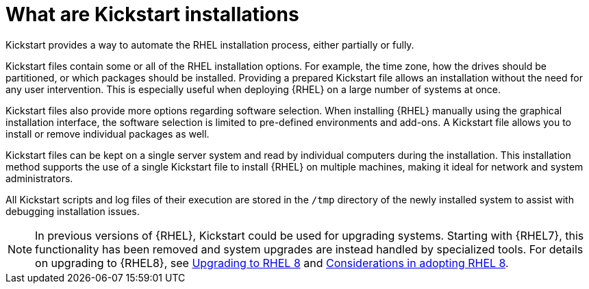 [id="what-are-kickstart-installations_{context}"]
= What are Kickstart installations

// originally from https://access.redhat.com/documentation/en-us/red_hat_enterprise_linux/7/html/installation_guide/chap-kickstart-installations and https://access.redhat.com/documentation/en-us/red_hat_enterprise_linux/7/html-single/installation_guide/index#sect-installation-planning-kickstart-x86

Kickstart provides a way to automate the RHEL installation process, either partially or fully.

Kickstart files contain some or all of the RHEL installation options. For example, the time zone, how the drives should be partitioned, or which packages should be installed. Providing a prepared Kickstart file allows an installation without the need for any user intervention. This is especially useful when deploying {RHEL} on a large number of systems at once.

Kickstart files also provide more options regarding software selection. When installing {RHEL} manually using the graphical installation interface, the software selection is limited to pre-defined environments and add-ons. A Kickstart file allows you to install or remove individual packages as well.

Kickstart files can be kept on a single server system and read by individual computers during the installation. This installation method supports the use of a single Kickstart file to install {RHEL} on multiple machines, making it ideal for network and system administrators.

All Kickstart scripts and log files of their execution are stored in the [filename]`/tmp` directory of the newly installed system to assist with debugging installation issues.

NOTE: In previous versions of {RHEL}, Kickstart could be used for upgrading systems. Starting with {RHEL7}, this functionality has been removed and system upgrades are instead handled by specialized tools. For details on upgrading to {RHEL8}, see link:https://access.redhat.com/documentation/en-us/red_hat_enterprise_linux/8/html-single/upgrading_to_rhel_8/index[Upgrading to RHEL 8] and link:https://access.redhat.com/documentation/en-us/red_hat_enterprise_linux/8/html-single/considerations_in_adopting_rhel_8/index[Considerations in adopting RHEL 8].

